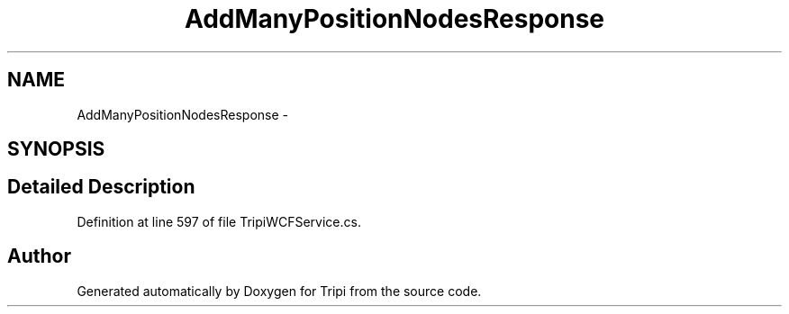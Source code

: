 .TH "AddManyPositionNodesResponse" 3 "18 Feb 2010" "Version revision 98" "Tripi" \" -*- nroff -*-
.ad l
.nh
.SH NAME
AddManyPositionNodesResponse \- 
.SH SYNOPSIS
.br
.PP
.SH "Detailed Description"
.PP 
Definition at line 597 of file TripiWCFService.cs.

.SH "Author"
.PP 
Generated automatically by Doxygen for Tripi from the source code.
